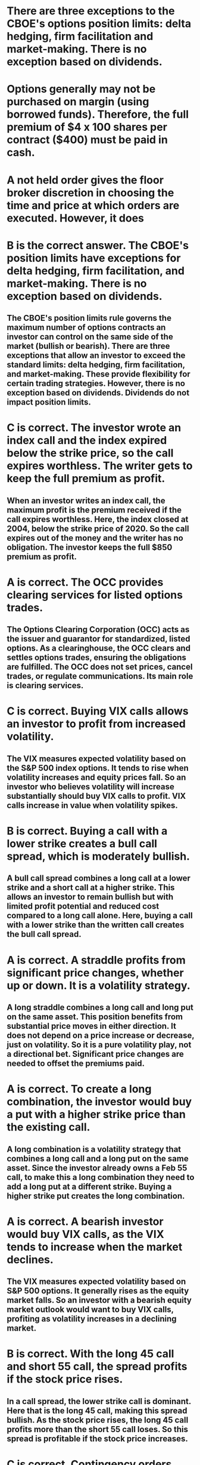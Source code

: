 
* There are three exceptions to the CBOE's options position limits: delta hedging, firm facilitation and market-making. There is no exception based on dividends.

* Options generally may not be purchased on margin (using borrowed funds). Therefore, the full premium of $4 x 100 shares per contract ($400) must be paid in cash.

* A not held order gives the floor broker discretion in choosing the time and price at which orders are executed. However, it does

*  B is the correct answer. The CBOE's position limits have exceptions for delta hedging, firm facilitation, and market-making. There is no exception based on dividends.

**  The CBOE's position limits rule governs the maximum number of options contracts an investor can control on the same side of the market (bullish or bearish). There are three exceptions that allow an investor to exceed the standard limits: delta hedging, firm facilitation, and market-making. These provide flexibility for certain trading strategies. However, there is no exception based on dividends. Dividends do not impact position limits.

*  C is correct. The investor wrote an index call and the index expired below the strike price, so the call expires worthless. The writer gets to keep the full premium as profit.

**  When an investor writes an index call, the maximum profit is the premium received if the call expires worthless. Here, the index closed at 2004, below the strike price of 2020. So the call expires out of the money and the writer has no obligation. The investor keeps the full $850 premium as profit.

*  A is correct. The OCC provides clearing services for listed options trades.

**  The Options Clearing Corporation (OCC) acts as the issuer and guarantor for standardized, listed options. As a clearinghouse, the OCC clears and settles options trades, ensuring the obligations are fulfilled. The OCC does not set prices, cancel trades, or regulate communications. Its main role is clearing services.

*  C is correct. Buying VIX calls allows an investor to profit from increased volatility.

**  The VIX measures expected volatility based on the S&P 500 index options. It tends to rise when volatility increases and equity prices fall. So an investor who believes volatility will increase substantially should buy VIX calls to profit. VIX calls increase in value when volatility spikes.

*  B is correct. Buying a call with a lower strike creates a bull call spread, which is moderately bullish.

**  A bull call spread combines a long call at a lower strike and a short call at a higher strike. This allows an investor to remain bullish but with limited profit potential and reduced cost compared to a long call alone. Here, buying a call with a lower strike than the written call creates the bull call spread.

*  A is correct. A straddle profits from significant price changes, whether up or down. It is a volatility strategy.

**  A long straddle combines a long call and long put on the same asset. This position benefits from substantial price moves in either direction. It does not depend on a price increase or decrease, just on volatility. So it is a pure volatility play, not a directional bet. Significant price changes are needed to offset the premiums paid.


*  A is correct. To create a long combination, the investor would buy a put with a higher strike price than the existing call.

**  A long combination is a volatility strategy that combines a long call and a long put on the same asset. Since the investor already owns a Feb 55 call, to make this a long combination they need to add a long put at a different strike. Buying a higher strike put creates the long combination.

*  A is correct. A bearish investor would buy VIX calls, as the VIX tends to increase when the market declines.

**  The VIX measures expected volatility based on S&P 500 options. It generally rises as the equity market falls. So an investor with a bearish equity market outlook would want to buy VIX calls, profiting as volatility increases in a declining market.

*  B is correct. With the long 45 call and short 55 call, the spread profits if the stock price rises.

**  In a call spread, the lower strike call is dominant. Here that is the long 45 call, making this spread bullish. As the stock price rises, the long 45 call profits more than the short 55 call loses. So this spread is profitable if the stock price increases.

*  C is correct. Contingency orders depend on the last reported price on the primary exchange.

**  Contingency orders like stops and limits are triggered based on the last sale price of the underlying stock on its primary exchange. This is typically the NYSE or Nasdaq. The orders do not depend on quotes or any specific market maker's price.

*  A is correct. To profit from a bullish outlook, an investor would buy VIX puts and sell VIX calls.

**  The VIX tends to decline when equity prices rise. So an investor with a bullish stock market outlook would want to sell VIX calls and buy VIX puts, profiting as the VIX decreases in a rising market. This is the reverse position of a bearish investor.


*  D is correct. Index options settle in cash on the business day after exercise.

**  When an index option is exercised, the parties do not actually exchange any securities. Instead, they settle the contract in cash for the in-the-money amount. This settlement occurs on the business day following the exercise notice. Index options do not settle T+2 like equities.

*  C is correct. Long puts and short calls are aggregated to determine position limit compliance.

**  Position limits specify the maximum number of contracts on each side of the market - bullish (long calls, short puts) and bearish (long puts, short calls). To check for compliance, long puts and short calls are added up since they are both bearish positions.

*  C is correct. Orders to floor brokers are "not held" by default unless specified otherwise.

**  When customers give orders to floor brokers on the exchange, they are automatically considered "not held" orders. This gives the floor broker discretion on time and price of execution, unless the customer specifies otherwise. "Not held" is the default.

*  D is correct. The contingency order and trade will not be altered without mutual consent.

**  With CBOE contingency orders, there is risk that the price triggering execution was erroneous. However, trades are still binding. Without mutual agreement, the order and trade will stand. So here, the original trade executes and remainder of order stays cancelled.

*  B is correct. Firms can choose FIFO or random selection when assigning exercise notices.

**  Broker-dealers are assigned notices from OCC randomly but can use FIFO or random selection for their customers. LIFO is not permitted. The firm has flexibility in distribution.


*  C is correct. The investor will receive $1,000 at exercise since the call is $10 in the money.

**  This index call has a strike price of 452 and the index closed at 471. With the 100x multiplier, the call is $10 in the money [(471 - 452) x 100 = $1,000]. The investor will receive this amount at settlement. The breakeven is strike + premium = 452 + 9 = 461.

*  D is correct. The British exporter receiving USD should buy GBP calls to hedge currency risk.

**  The exporter is concerned about the GBP rising vs the USD, reducing the value of payments received. Since there are no USD options, the exporter buys GBP calls, profiting if GBP rises. This locks in a GBP purchase price if it strengthens.

*  C is correct. Selling a call spread is a bearish position.

**  In a call spread, the seller profits as the spread narrows. This occurs if the underlying price goes down. So selling a call spread indicates a bearish outlook, unlike buying calls which is bullish.

*  A is correct. A debit put spread has net premium paid, not received.

**  In a credit spread, the opening sale generates excess premium over the purchase cost. But in this put spread, the purchase costs more than the sale, so there is a net debit. With no net credit received, this cannot be a credit spread.


*  C is correct. The VIX measures expected volatility based on the S&P 500 index.

**  The CBOE Volatility Index, or VIX, is calculated using S&P 500 index options prices. It reflects the market's expectations for volatility in the S&P 500 over the next 30 days. The VIX does not measure volatility of other indices like the Dow Jones or Nasdaq.

*  B is correct. Buying one call and selling another creates a spread position.

**  When an investor buys a call and sells a call on the same underlying security, they have created a spread position. A spread involves options from only one class (calls or puts) and on opposite sides of the market. This is different from a straddle which combines a call and a put.

*  A is correct. Before crossing orders, floor brokers must check for a better market price.

**  On the CBOE, floor brokers can "cross" customer orders, but must first expose the order to the market to check for price improvement. They cannot cross at a inferior price to what is quoted in the market. This ensures customer orders get best execution.

*  D is correct. The AON order will not execute since the full size is not available at the limit price.

**  With an AON order, the entire order quantity must be filled at the limit price or else none of the order executes. Here, only 500 shares are bid at the customer's limit, so the order cannot be filled and will remain open.


*  A is correct. To create a bull call spread from the existing short call, the investor should buy a lower strike call.

**  A bull call spread combines a long lower strike call with a short higher strike call. Since the investor already sold a 36 call, to make this a bull spread they need to buy a call at a lower strike price like the 25 call. This creates a moderately bullish position.

*  C is correct. The importer is concerned about the dollar rising vs the euro.

**  The importer must pay USD in the future, so they are concerned about the EUR falling relative to the USD. Since the EUR falling is the same as the USD rising, the importer bought EUR puts to hedge this currency risk.

*  D is correct. The total cost to buy the two calls is $700.

**  The premium for currency options is quoted in cents per unit of the currency. Here the premium is 3.5 cents per franc. With 10,000 francs per contract, that is 10,000 x $0.035 = $350 per contract. Since the investor bought 2 contracts, the total cost is 2 x $350 = $700.

*  B is correct. The plan can trade options if permitted in its investment policy statement.

**  ERISA plans can trade options if it aligns with the plan's investment policy criteria. The trustee should verify the policy statement allows options trading. No waiver is needed and covered calls are not required. But options must be purchased - no naked writing.


*  C is correct. The OCC guarantees performance and provides clearing services for listed options.

**  The Options Clearing Corporation (OCC) is not an exchange, but rather acts as the issuer and guarantor for standardized listed options contracts. As a clearinghouse, the OCC clears and settles options trades, ensuring the obligations are fulfilled. This provides security to options traders.

*  C is correct. To create a straddle, the investor needs to buy a call with the same strike price and expiration.

**  A long straddle combines a long call and a long put on the same underlying asset. Since the investor already owns the Nov 70 call, to make this a straddle they need to buy a Nov 70 put with the same strike and expiration.

*  D is incorrect. Listed options have standardized terms that create liquidity.

**  Listed options are exchange-traded with fixed strikes, expirations, and contract terms. This standardization is what creates an active secondary market allowing the contracts to be readily bought and sold. Therefore, listed options have substantial liquidity, unlike OTC options.

*  D is correct. To create a short straddle, the investor needs to sell a put with the same strike and expiration.

**  A short straddle combines a short call and a short put at the same strike and expiration. Since the investor already sold a Nov 70 call, they need to sell a Nov 70 put to complete the straddle. Selling the put creates the short straddle position.


*  B is correct. The Options Clearing Corporation guarantees the performance of listed options contracts.

**  As the issuer and guarantor of standardized listed options, a key role of the Options Clearing Corporation (OCC) is to guarantee the performance of the options contracts it clears. This removes counterparty default risk for options traders, as the OCC will ensure obligations are fulfilled even if an original writer defaults.

*  A is incorrect. An investor who believes the market will be flat would not benefit from buying S&P 500 puts.

**  Buying an S&P 500 put provides downside protection and allows an investor to profit if the overall market declines. However, an investor who believes the market will trade flat would not benefit from purchasing puts, as minimal index movement would result in the puts expiring worthless.

*  A is correct. To hedge a $10 million portfolio with the S&P 500 at 2000, the investor needs 50 contracts.

**  To determine the number of index contracts needed, divide the portfolio value by the index level ($10,000,000 / 2000 = 5000) and then divide by 100 due to the index multiplier (5000 / 100 = 50 contracts). Each S&P 500 contract covers $100 per index point.

*  C is correct. The contract terms do not change after a stock dividend.

**  Stock dividends of less than 100% do not result in a change in the number of contracts. Only the strike price is reduced proportionately. So after a 10% dividend, the investor still owns 1 contract at a reduced strike price, but the same aggregate value.


*  A is correct. The profit would be $500 per contract if the euro rises to $1.25.

**  This euro call has a strike price of $1.20. With the euro at $1.25, the call is in the money by 5 cents (0.05). For FX options, this 5 cent gain is multiplied by the 10,000 euro contract size, resulting in a $500 profit per contract (0.05 x 10,000). Any premium paid would be subtracted.

*  D is correct. The limit order will execute at the market price if it meets or betters the investor's limit.

**  A limit order to sell the calls at $3.12 or higher will execute at the market price if it is at that level or better. Here the market price is $3.14, so the order executes at this price since it exceeds the investor's limit. The order price depends on the option premium quote, not the stock price.

*  D is correct. Firms can use either FIFO or random selection when assigning exercise notices to customers.

**  Broker-dealers receive exercise notices from OCC randomly but can choose FIFO or random selection when assigning notices to customers. FIFO or random selection are both permitted distribution methods.

*  C is correct. The customer can transfer cash from her other account to fully fund the options purchase.

**  Options cannot be purchased on margin, but can be purchased in a margin account if fully paid for. Here the customer can transfer $1,500 cash from her other account to pay for the options, allowing the purchase in the margin account.


*  D is correct. By signing the options agreement, the customer verifies they have read and understand the disclosure document.

**  The options agreement is a customer account form that is signed when opening an options trading account. By signing it, the customer legally confirms receipt and understanding of the options disclosure document provided by the firm. It does not relate to arbitration, affordability of losses, or complaining.

*  A is correct. The contract will expire since the index price of 210 is above the 205 strike at expiration.

**  As the writer of the index put, the investor wants the put to expire worthless so they keep the full premium. Here, with the index above the strike price, the put expires out of the money. The contract expires and the writer keeps the $475 premium.

*  A is correct. The call is currently at parity with the strike at the current Canadian dollar spot rate.

**  The call strike is 90 and the current Canadian dollar spot rate is 0.94. Since the strike of 90 represents $0.90, the call is at parity or breakeven at the current exchange rate. It is not in, at, or out of the money.

*  B is correct. An investor with a bearish outlook would likely buy a VIX call to benefit from volatility.

**  The VIX tends to increase when equity prices fall and volatility rises. So a bearish investor would buy VIX calls, profiting from an increase in the VIX in a declining equity market. VIX calls are a common tool for equity market hedging.


*  A is correct. Index options like the S&P 500 are more likely to be European style.

**  Most index options, including those on the S&P 500, are European style, meaning they can only be exercised at expiration. Equity options are typically American style, exercisable anytime prior to expiration. ETF options also tend to be American style.

*  D is correct. A credit spread profits if the difference in premiums narrows.

**  In a credit spread, the investor's maximum gain occurs if the options expire worthless and they keep the full net credit received. This happens if the spread narrows. So credit spreads benefit from a narrowing between the premiums.

*  B is correct. Selling a lower strike call against a higher strike long call creates a bullish call spread.

**  In a call spread, the call with the lower strike price is the dominant position and determines if the spread is bullish or bearish. Here, selling the lower 40 strike call makes this a bullish call spread, since the investor is net long the higher 36 strike call.

*  A is correct. An investor would buy VIX calls to profit from a declining equity market.

**  The VIX tends to increase when stock prices fall and volatility rises. So an investor who expects a declining stock market would buy VIX calls, benefiting as volatility increases in a falling market environment.

Here are detailed explanations for the remaining questions:

*  D is correct. Listed options can be exercised until 5:30 pm ET on the third Friday of the expiration month.

**  For most listed options, the expiration date is the third Friday of the contract month. Options holders have until 5:30 pm ET on that day to send exercise instructions to their broker. This is the latest cut-off time for exercise.

*  B is correct. A short straddle has unlimited risk due to the naked call position.

**  A short straddle involves selling both a call and a put. The naked call creates unlimited risk if the stock price rises. Even though the short put limits risk for a stock price decline, the overall position still has unlimited risk on the upside.

*  C is correct. The main risk with OTC options is counterparty risk.

**  OTC options are negotiated between two counterparties and are not guaranteed by any clearing entity. This exposes the parties to default risk if the counterparty cannot fulfill its obligations. Listed options have no counterparty risk since the OCC guarantees performance.

*  A is correct. To hedge payment risk, the company should buy yen calls.

**  The company must pay yen in the future, so it wants to lock in a yen purchase price. Since there are no dollar options, the company buys calls on yen to profit if the yen rises vs. the dollar before payment is due.

*  A is correct. To create a short straddle, the investor with the short put needs to sell a call at the same strike and expiration.

**  A short straddle combines a short call and a short put at the same strike and expiration. Since the investor already sold a put, they need to sell a call at the same strike and expiration to complete the straddle. Selling the call results in the short straddle.

*  D is correct. A butterfly spread requires 4 option contracts with 3 different strikes but the same expiration.

**  A butterfly spread has a specific structure of 2 contracts at the middle strike and 1 contract at each of the outside strikes. So it requires 4 total option contracts with 3 different strikes, like a 50-60-60-70 butterfly. The expiration months must be the same.

*  D is correct. After a 4:1 split, the 1 contract becomes 4 contracts with the strike adjusted to 25.

**  For a forward split, the number of contracts increases by the split ratio. So here the 1 contract becomes 4 contracts after the 4:1 split. The aggregate value stays the same, so the strike is divided by 4, going from 100 to 25.

*  D is correct. The OCC uses a random selection process when assigning exercise notices.

**  When an investor exercises a contract, the OCC randomly selects a broker-dealer to receive the assignment notice. That brokerage can then assign it to a customer randomly or based on FIFO. But OCC uses random selection.

**Options Position Limits and Exceptions:**
- There are three exceptions to the CBOE's options position limits: delta hedging, firm facilitation, and market-making.
- Options position limits apply to control the maximum number of options contracts an investor can hold on one side of the market.
- There is no exception based on dividends for position limits.

**Options Trading and Margin:**
- Options generally may not be purchased on margin; the full premium must be paid in cash.
- A "not held" order gives the floor broker discretion in choosing the time and price for execution.
- To fully fund options purchases, a customer can transfer cash from another account.
- Options trading is subject to an options agreement, which ensures the customer understands options trading.

**Options Profit and Expiration:**
- The profit for writing an index call comes from keeping the full premium if the index expires below the strike price.
- Index options settle in cash on the business day after exercise.
- Stock dividends do not change the terms of options contracts, only the strike price is adjusted.
- Index options can be European-style, meaning they can only be exercised at expiration.

**Options Clearing and OCC:**
- The Options Clearing Corporation (OCC) provides clearing services for listed options trades.
- OCC guarantees the performance of standardized listed options contracts and removes counterparty default risk.
- OCC provides a distribution mechanism for exercise notices received by broker-dealers.
- Broker-dealers can use either FIFO or random selection when assigning exercise notices.

**VIX and Volatility Trading:**
- Buying VIX calls allows an investor to profit from increased volatility in the market.
- The VIX measures expected volatility based on the S&P 500 index options.
- To profit from a bearish outlook, an investor can buy VIX calls.
- The VIX tends to rise when volatility increases and equity prices fall.

**Options Strategies - Call Spreads and Straddles:**
- Buying a call with a lower strike creates a bull call spread, which is moderately bullish.
- A long straddle combines a long call and long put on the same asset to profit from significant price changes, regardless of direction.
- A long combination involves buying a call and a put at different strike prices.
- Selling a call spread is a bearish position, and selling a put spread is a bullish position.

**Options Strategies - Contingency Orders:**
- Contingency orders, like stops and limits, depend on the last reported price on the primary exchange.
- Contingency orders are triggered based on the last sale price of the underlying stock.
- CBOE contingency orders are legally binding and not altered without mutual consent.
- To benefit from a flat market, an investor would not buy S&P 500 puts.

**Currency Options:**
- Currency options trade in terms of cents per unit of the currency.
- Currency options can be used to hedge against exchange rate fluctuations.
- The profit in currency options is determined by the change in exchange rate multiplied by the contract size.
- Options are used to hedge currency risk when payments need to be made in a foreign currency.

**Customer Account and Disclosure:**
- Options agreements are signed by customers to verify their understanding of the options disclosure document.
- Customers can transfer cash to fully fund options purchases in their accounts.
- An options agreement confirms receipt and understanding of the options disclosure document.

**Options Trading Strategies - Straddles and Spreads:**
- Creating a short straddle involves selling both a call and a put at the same strike and expiration.
- Listed options tend to be European-style and cannot be exercised until expiration.
- A short straddle carries unlimited risk due to the naked call position.
- OTC options are subject to counterparty risk, while listed options are guaranteed by the OCC.

**Hedging Currency Risk:**
- To hedge payment risk, companies can buy currency calls to lock in a purchase price.
- Currency options can be used to mitigate the risk of unfavorable exchange rate movements.

These summaries cover the key points from the provided answers without eliminating any important information.
